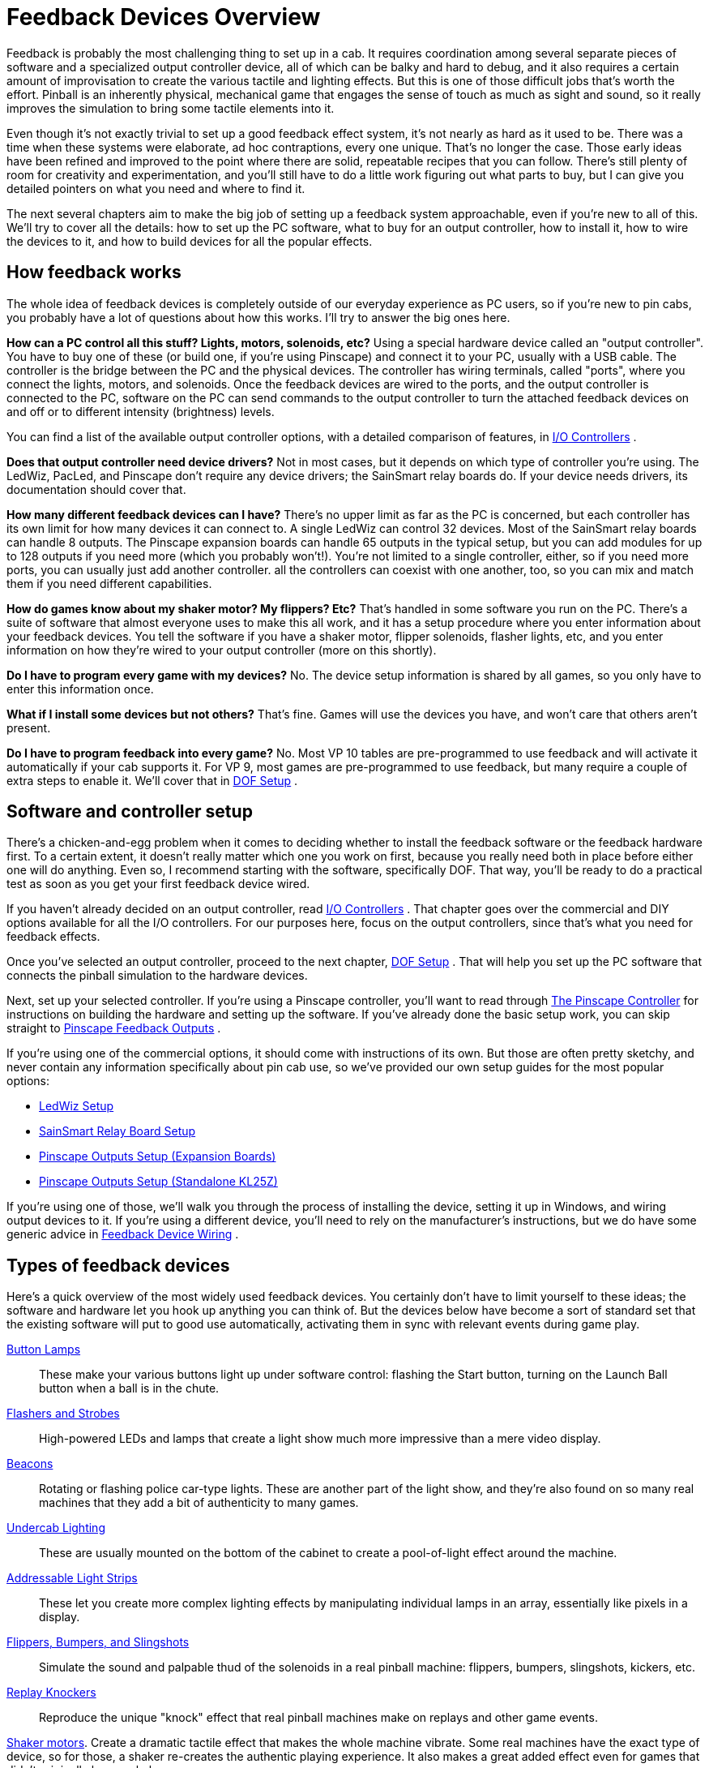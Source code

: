 [#feedbackDevices]
= Feedback Devices Overview

Feedback is probably the most challenging thing to set up in a cab.
It requires coordination among several separate pieces of software and a specialized output controller device, all of which can be balky and hard to debug, and it also requires a certain amount of improvisation to create the various tactile and lighting effects.
But this is one of those difficult jobs that's worth the effort.
Pinball is an inherently physical, mechanical game that engages the sense of touch as much as sight and sound, so it really improves the simulation to bring some tactile elements into it.

Even though it's not exactly trivial to set up a good feedback effect system, it's not nearly as hard as it used to be.
There was a time when these systems were elaborate, ad hoc contraptions, every one unique.
That's no longer the case.
Those early ideas have been refined and improved to the point where there are solid, repeatable recipes that you can follow.
There's still plenty of room for creativity and experimentation, and you'll still have to do a little work figuring out what parts to buy, but I can give you detailed pointers on what you need and where to find it.

The next several chapters aim to make the big job of setting up a feedback system approachable, even if you're new to all of this.
We'll try to cover all the details: how to set up the PC software, what to buy for an output controller, how to install it, how to wire the devices to it, and how to build devices for all the popular effects.

== How feedback works

The whole idea of feedback devices is completely outside of our everyday experience as PC users, so if you're new to pin cabs, you probably have a lot of questions about how this works.
I'll try to answer the big ones here.

*How can a PC control all this stuff? Lights, motors, solenoids, etc?* Using a special hardware device called an "output controller".
You have to buy one of these (or build one, if you're using Pinscape) and connect it to your PC, usually with a USB cable.
The controller is the bridge between the PC and the physical devices.
The controller has wiring terminals, called "ports", where you connect the lights, motors, and solenoids.
Once the feedback devices are wired to the ports, and the output controller is connected to the PC, software on the PC can send commands to the output controller to turn the attached feedback devices on and off or to different intensity (brightness) levels.

You can find a list of the available output controller options, with a detailed comparison of features, in xref:ioControllers.adoc#ioControllers[I/O Controllers] .

*Does that output controller need device drivers?* Not in most cases, but it depends on which type of controller you're using.
The LedWiz, PacLed, and Pinscape don't require any device drivers; the SainSmart relay boards do.
If your device needs drivers, its documentation should cover that.

*How many different feedback devices can I have?* There's no upper limit as far as the PC is concerned, but each controller has its own limit for how many devices it can connect to.
A single LedWiz can control 32 devices.
Most of the SainSmart relay boards can handle 8 outputs.
The Pinscape expansion boards can handle 65 outputs in the typical setup, but you can add modules for up to 128 outputs if you need more (which you probably won't!).
You're not limited to a single controller, either, so if you need more ports, you can usually just add another controller.
all the controllers can coexist with one another, too, so you can mix and match them if you need different capabilities.

*How do games know about my shaker motor? My flippers? Etc?* That's handled in some software you run on the PC.
There's a suite of software that almost everyone uses to make this all work, and it has a setup procedure where you enter information about your feedback devices.
You tell the software if you have a shaker motor, flipper solenoids, flasher lights, etc, and you enter information on how they're wired to your output controller (more on this shortly).

*Do I have to program every game with my devices?* No.
The device setup information is shared by all games, so you only have to enter this information once.

*What if I install some devices but not others?* That's fine.
Games will use the devices you have, and won't care that others aren't present.

*Do I have to program feedback into every game?* No.
Most VP 10 tables are pre-programmed to use feedback and will activate it automatically if your cab supports it.
For VP 9, most games are pre-programmed to use feedback, but many require a couple of extra steps to enable it.
We'll cover that in xref:DOF.adoc#dofSetup[DOF Setup] .

== Software and controller setup

There's a chicken-and-egg problem when it comes to deciding whether to install the feedback software or the feedback hardware first.
To a certain extent, it doesn't really matter which one you work on first, because you really need both in place before either one will do anything.
Even so, I recommend starting with the software, specifically DOF.
That way, you'll be ready to do a practical test as soon as you get your first feedback device wired.

If you haven't already decided on an output controller, read xref:ioControllers.adoc#ioControllers[I/O Controllers] .
That chapter goes over the commercial and DIY options available for all the I/O controllers.
For our purposes here, focus on the output controllers, since that's what you need for feedback effects.

Once you've selected an output controller, proceed to the next chapter, xref:DOF.adoc#dofSetup[DOF Setup] .
That will help you set up the PC software that connects the pinball simulation to the hardware devices.

Next, set up your selected controller.
If you're using a Pinscape controller, you'll want to read through xref:psc.adoc#psc[The Pinscape Controller] for instructions on building the hardware and setting up the software.
If you've already done the basic setup work, you can skip straight to xref:outputs.adoc#outputs[Pinscape Feedback Outputs] .

If you're using one of the commercial options, it should come with instructions of its own.
But those are often pretty sketchy, and never contain any information specifically about pin cab use, so we've provided our own setup guides for the most popular options:

* xref:ledwiz.adoc#ledwizSetup[LedWiz Setup]
* xref:sainsmart.adoc#sainsmart[SainSmart Relay Board Setup]
* xref:psOutputsExp.adoc#psOutputsExp[Pinscape Outputs Setup (Expansion Boards)]
* xref:psOutputsStandalone.adoc#psOutputsStandalone[Pinscape Outputs Setup (Standalone KL25Z)]

If you're using one of those, we'll walk you through the process of installing the device, setting it up in Windows, and wiring output devices to it.
If you're using a different device, you'll need to rely on the manufacturer's instructions, but we do have some generic advice in xref:feedbackWiring.adoc#feedbackDeviceWiring[Feedback Device Wiring] .

== Types of feedback devices

Here's a quick overview of the most widely used feedback devices.
You certainly don't have to limit yourself to these ideas; the software and hardware let you hook up anything you can think of.
But the devices below have become a sort of standard set that the existing software will put to good use automatically, activating them in sync with relevant events during game play.

xref:buttonLamps.adoc#buttonLamps[Button Lamps]:: These make your various buttons light up under software control: flashing the Start button, turning on the Launch Ball button when a ball is in the chute.

xref:flashers.adoc#flashersAndStrobes[Flashers and Strobes]:: High-powered LEDs and lamps that create a light show much more impressive than a mere video display.

xref:beacons.adoc#beacons[Beacons]:: Rotating or flashing police car-type lights.
These are another part of the light show, and they're also found on so many real machines that they add a bit of authenticity to many games.

xref:lightStrips.adoc#lightStrips[Undercab Lighting]:: These are usually mounted on the bottom of the cabinet to create a pool-of-light effect around the machine.

xref:addressableLightStrips.adoc#addressableLightStrips[Addressable Light Strips]:: These let you create more complex lighting effects by manipulating individual lamps in an array, essentially like pixels in a display.

xref:contactors.adoc#contactors[Flippers, Bumpers, and Slingshots]:: Simulate the sound and palpable thud of the solenoids in a real pinball machine: flippers, bumpers, slingshots, kickers, etc.

xref:knockers.adoc#knockers[Replay Knockers]:: Reproduce the unique "knock" effect that real pinball machines make on replays and other game events.

xref:shakers.adoc#shakers[Shaker motors].
Create a dramatic tactile effect that makes the whole machine vibrate.
Some real machines have the exact type of device, so for those, a shaker re-creates the authentic playing experience.
It also makes a great added effect even for games that didn't originally have a shaker.

xref:gearMotors.adoc#gearMotors[Gear motors]:: These simulate the sound of the small motors found on many real machines to animate playfield elements.

xref:blowers.adoc#blowers[Fans]:: These re-create the backbox fans featured on a scant few games ( _Whirlwind_ , _Twister_ ), but like shaker motors, they make for a dramatic effect that enhances many games that never had fans in the real versions.

xref:chimes.adoc#chimes[Chimes and Bells]:: Re-create the mechanical scoring chimes used in nearly all machines from the 1960s and earlier.
These can make re-creations of older tables feel much more authentic.

== A ranking by importance

Here's my purely subjective, totally biased ranking of the relative importance of the devices.
The "importance" is on scale from 1 to 10.
Now, keep in mind that these aren't goodness ratings; they're just relative degrees of importance.
"1" isn't meant as a negative review score and certainly doesn't mean a device is _bad_ to have.
"1" just means that I rank that device as among the least important.
all the devices are nice to have if you can afford the cost, space, output ports, and time to set them up.

If you want a fully decked-out cabinet, these rankings shouldn't matter to you.
You should just install everything.
But if you're on a budget, or you want to start small and add more as you go, these might help you prioritize.
Again, though, these are just my opinions, and are not by any means the official consensus of the pin cab community.

[cols="1,1"]
|===
|Device|Importance

|Shaker Motor
|10

|Flipper Solenoids
|10

|Flashers
|9

|Fan
|9

|Bumpers
|8

|Slingshots
|8

|Chimes/Bells
|8

|Replay Knocker
|7

|Strobes
|5

|Addressable Light Strips
|5

|Button Lamps
|4

|Beacons
|4

|Undercab light strips
|3

|Gear Motor
|1

|===

A few of these deserve an explanation.

I rank the shaker motor and fan so highly for the same reason: they both add a dramatic, tactile effect that goes way beyond "video game".
Even after playing a lot of games on my cab, I still find these effects particularly engaging because they extend the game's reach beyond sight and sound.

Flasher lights are also at the very top of my list.
They add visual impact that video can't approach.
Real pinball machines have always used lighting to attract players and add to the playing experience, and this became even more important in the solid state era, where the software running the game could create complex lighting effects coordinated with the game action.
Simulations reproduce the original lights in video form, of course, but video just isn't bright enough to create the same dramatic effects as real flashers.
Flashers go a long way towards making it feel real.

The various solenoid effects - flippers, slingshots, bumpers - all rank near the top because these mechanisms are so central to real pinball.
If you think recorded audio does these justice, you probably haven't played a real pinball machine in a while.
The coils on the real machines are seriously strong.
You don't just hear them, you feel them; they give the whole machine a jolt every time they fire.
If you want to re-create the real playing experience, you really need to simulate that palpable jolt.
The flippers, bumpers, and slings are all important, but the flippers are easily the top choice if you have to pick only one type.
They're the ones you actually interact with constantly in every game, so the tactile feedback they provide is particularly noticeable and particularly enriching to the experience.

The replay knocker and chimes are close on the heels of the other solenoid devices for all the same reasons.
Recorded audio simply can't do these percussion instruments justice.
I personally find the knocker to be more important than its frequency of use would suggest.
Its importance comes from the fact that whenever it goes off, something great just happened in the game; the added sensory effect of that inimitable hammer strike really adds something.
And if you're a fan of older electromechanical games, the realism added by chimes will make a world of difference.

The button lamps come in relatively low on the list mostly because you could get almost the same effect by just wiring the buttons to be constantly on.
But it's still nicer to have them under software control, especially the Launch Ball button, which shows useful information on the game state in some games.

The gear motor ranks so low because it's just there for the sound effect, and this sound (unlike knockers and chimes) actually can be reproduced fairly well on the audio system.

== Night Mode

Many cab builders like to include a "night mode" switch, to disable the noisy tactile devices so that they can play during evening hours without disturbing housemates or neighbors.

If you're using a Pinscape controller, this is built into the software.
See xref:nightmode.adoc#nightmode[Pinscape Night Mode] for how to set it up.

Some of the plug-and-play feedback kits from Zeb's Boards also include this feature.

None of the commercial controllers have a native Night Mode feature, but you can set up your own DIY night mode switch pretty easily.
The basic idea is to add a switch into the power supply circuits that feed power to the noisy devices.
Set up the switch to control the "+" voltage going to the selected devices.
When you turn the switch off, it cuts power to the noisy devices.
For devices that don't need to be disabled at night, simply bypass the switch and wire them directly to the power supply.

image::images/NightModeSwitch.png[""]

If you need to include devices at different voltage levels in the night mode switching system, you'll need a "multi-pole" switch.
A multi-pole switch is essentially a bunch of separate switches built into a single housing and controlled by a single lever, so that they all switch on and off together.
You can use this to wire several voltages to the same switch, since the internal switches are all electrically independent even though they turn on and off together.
If you need to control two separate voltage supplies, you'd need a double-pole switch.
To control three voltages, you need a three-pole switch.
You can find multi-pole switches from suppliers like link:https://www.mouser.com/[mouser.com] .


